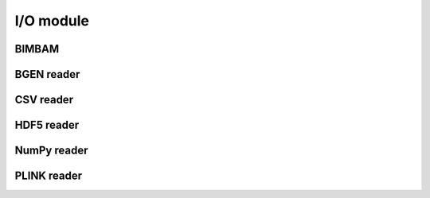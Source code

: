 **********
I/O module
**********

BIMBAM
======

.. doctest::

    >>> import limix
    >>>
    >>> url = "http://rest.s3for.me/limix/example/phenotype.gemma"
    >>> filepath = limix.sh.download(url, verbose=False)
    >>> print(limix.io.bimbam.read_phenotype(filepath, verbose=False))
    trait         0        1        2
    sample
    0       1.20000 -0.30000 -1.50000
    1           nan  1.50000  0.30000
    2       2.70000  1.10000      nan
    3      -0.20000 -0.70000  0.80000
    4       3.30000  2.40000  2.10000
    >>> limix.sh.remove(filepath)

BGEN reader
===========

.. doctest::

    >>> url = "http://rest.s3for.me/bgen-reader/haplotypes.bgen"
    >>> filepath = limix.sh.download(url, verbose=False)
    >>>
    >>> data = limix.io.bgen.read(filepath, verbose=False)
    >>> print(data.keys())
    dict_keys(['variants', 'samples', 'genotype'])
    >>> print(data["variants"].head(4))
             id rsid chrom  pos  nalleles allele_ids  vaddr
    0  SNP1  RS1     1    1         2        A,G    102
    1  SNP2  RS2     1    2         2        A,G    159
    2  SNP3  RS3     1    3         2        A,G    216
    3  SNP4  RS4     1    4         2        A,G    273
    >>> print(data["samples"])
    0    sample_0
    1    sample_1
    2    sample_2
    3    sample_3
    Name: id, dtype: object
    >>> geno = data["genotype"][0].compute()
    >>> print(geno.keys())
    dict_keys(['probs', 'phased', 'ploidy', 'missing'])
    >>> print(geno["probs"])
    [[1. 0. 1. 0.]
     [0. 1. 1. 0.]
     [1. 0. 0. 1.]
     [0. 1. 0. 1.]]
    >>> limix.sh.remove(filepath)
    >>> limix.sh.remove(filepath + ".metadata")

CSV reader
==========

.. doctest::


    >>> url = "http://rest.s3for.me/limix/expr.csv"
    >>> filepath = limix.sh.download(url, verbose=False)
    >>> data = limix.io.csv.read(filepath, verbose=False)
    >>> print(data.head())
           HG00111  HG00112  HG00116  HG00121  HG00133  HG00135  HG00142  HG00143  \
    gene1 -3.75235 -0.42113 -0.53629 -0.90768 -0.25189 -0.60300 -0.31069  0.28849
    gene2 -0.35145  1.28258 -2.83505  0.32953 -0.50711 -0.81912 -1.37971  0.26906
    gene3 -1.31997  1.08197  0.28400 -0.41318  0.14609 -0.14714  0.30255  0.69654
    gene4 -0.75163  0.37668 -0.23564  1.06111  0.58524  0.60962 -2.02384 -1.29969
    gene5  0.06464  0.64204 -0.81127 -1.42806 -0.89599 -0.01391  0.34385 -0.48492
    <BLANKLINE>
           HG00151  HG00152  HG00154  HG00159  HG00160  HG00171  HG00173  HG00179  \
    gene1 -1.72944 -1.69063  0.23706 -0.70690  0.31554  0.41398  1.53933  1.64413
    gene2 -0.98741 -1.38205 -1.49273  1.43818  0.60203  0.72495  1.33730 -0.54032
    gene3  0.92997 -0.97183  0.73781  0.13841 -0.27796 -0.30850 -1.37364  0.02908
    gene4  0.74860  0.35024  0.46494  0.26519 -1.04980 -0.10405  0.24636  0.39698
    gene5 -1.56242 -0.69343 -0.67140 -0.97220  0.51523  0.84428  0.37633  0.20097
    <BLANKLINE>
           HG00189  HG00190  HG00232  HG00233  HG00239  HG00245  HG00253  HG00257  \
    gene1  0.65387  0.68840 -0.31933 -0.05787  0.18941 -0.96866  0.95566  0.09096
    gene2  0.23202  0.62984  0.36502 -0.54166 -0.17954  1.56841  0.41138  0.85125
    gene3  0.38357  1.53011  1.03765  1.66079  0.47459 -0.61217 -0.75705 -1.23464
    gene4  0.22995 -0.74410  0.13555  1.11415 -0.27491 -0.63577  0.65697 -0.78026
    gene5  0.22179 -0.88524 -0.90036 -0.30308 -0.47617 -0.65303  0.31526  0.21940
    <BLANKLINE>
           HG00263  HG00274  HG00281  HG00284  HG00309  HG00318  HG00319  HG00330  \
    gene1 -0.84906 -0.38422 -0.20839  1.76988 -0.08126 -0.11885  0.06195 -0.39166
    gene2 -0.68103  1.49606  0.03634  0.30436 -0.81669 -0.41680 -0.68541  1.05676
    gene3 -0.39850 -0.04262  0.58753 -1.79663  0.06896  0.26583 -0.09755  1.30798
    gene4 -0.03511  1.17201 -0.60239 -0.04585  1.52125 -0.01333 -1.03177 -1.04258
    gene5 -1.44331  1.77727  0.03294 -0.90860  2.01101  1.30201  1.47212 -1.02498
    <BLANKLINE>
           HG00331  HG00332  HG00343  HG00344  HG00351  HG00357  HG00369  ...  NA19819  \
    gene1  1.19368 -2.60319 -0.00044  0.26917  0.35906  0.32333 -0.58944  ...  1.14834
    gene2 -1.35361 -1.17153 -0.75354  1.08028  0.30128  1.19826  2.25417  ...  0.70334
    gene3  0.84178  0.28865 -1.17596 -0.16204  0.24943  1.08654 -0.82590  ... -2.01485
    gene4  0.63385 -1.60319  0.49055  0.53223 -0.00883 -1.39597 -0.24307  ...  0.09122
    gene5 -0.48581 -1.59411 -1.25390 -0.78523  2.15585  1.15443  0.16866  ...  0.64129
    <BLANKLINE>
           NA19834  NA19908  NA19920  NA20127  NA20278  NA20281  NA20287  NA20291  \
    gene1 -0.33572 -0.48395  0.28840 -0.19132  1.46027 -0.49558 -0.05913 -0.67027
    gene2 -1.12835 -1.56760 -1.53615  1.30383 -0.83380  0.08954  1.35263 -0.76398
    gene3 -0.65052  1.78800  0.54407 -0.19086 -0.54339  0.00340  0.93919  2.35539
    gene4 -1.28366  0.49670  0.51998  0.01628  0.65825  1.42326  0.75003 -0.46688
    gene5 -0.38025 -0.99212  0.86387 -1.30035  0.36494 -0.74369  0.97632 -1.41972
    <BLANKLINE>
           NA20314  NA20334  NA20339  NA20341  NA20344  NA20348  NA20357  NA20359  \
    gene1  1.14834  0.03650 -0.39326  0.28873 -0.82685 -0.33570  0.35864 -0.88629
    gene2 -0.73860  0.97905 -0.03794  0.52208  0.15237  0.05513 -0.43515  1.78638
    gene3 -0.24083 -0.03304 -0.02394  0.63280 -0.14199  0.21436  0.01104  0.19409
    gene4  1.02439  0.44723 -1.26319  0.04781  0.42133 -2.11834  0.59976 -0.45331
    gene5 -0.68538  0.98479  0.58614  1.32101 -1.28100 -0.24468 -1.50173 -0.23772
    <BLANKLINE>
           NA20412  NA20414  NA20505  NA20507  NA20508  NA20517  NA20518  NA20521  \
    gene1 -0.27868 -0.88236  0.85370  0.12215 -0.22804  0.11440  1.15530 -0.64616
    gene2 -0.13907 -1.79076 -1.06388  1.84062  0.81188  0.74989  1.13613 -0.67296
    gene3  0.20491 -1.09471 -0.41158 -0.19403  0.62979  1.45114 -0.68828 -0.21306
    gene4  2.07913  0.64254  1.19309  1.36727  1.36291 -0.20257 -1.91187 -0.80394
    gene5  0.55915 -0.70109  1.10276  0.19700 -1.00590 -0.19778  0.70381  1.32831
    <BLANKLINE>
           NA20525  NA20527  NA20534  NA20537  NA20581  NA20582  NA20753  NA20754  \
    gene1 -1.00890  0.33830 -1.18606 -2.50144  1.11857 -1.35514 -0.45410 -1.40787
    gene2 -0.52930 -0.08037  1.49958  0.48022  1.90088  1.19142 -1.07944  1.06962
    gene3  1.28033 -1.03548  0.30717 -0.60877  0.14828 -0.02566  0.68297 -1.41462
    gene4  0.84287  2.31155 -0.45076  0.27237  0.25196  0.13814 -1.58961 -0.61954
    gene5 -0.13948 -0.59769  1.28226  0.56941 -3.31790  0.63016  0.17360  2.28942
    <BLANKLINE>
           NA20768  NA20771  NA20772  NA20774  NA20775  NA20804
    gene1  0.74605 -1.92301  0.52952  0.59285 -0.25449 -0.42643
    gene2  0.21579  0.84464  0.72602  0.17902 -1.18471  1.22427
    gene3  0.02000 -0.00026 -0.43102  1.03429 -2.04323 -0.61358
    gene4  0.20742 -1.52664 -0.02818  0.29817  0.01488  0.26651
    gene5 -0.82307 -1.15892 -1.14967 -0.13977  0.84840  0.99755
    <BLANKLINE>
    [5 rows x 274 columns]
    >>> limix.sh.remove(filepath)

HDF5 reader
===========

.. doctest::

    >>> url = "http://rest.s3for.me/limix/smith08.hdf5.bz2"
    >>> filepath = limix.sh.download(url, verbose=False)
    >>> filepath = limix.sh.extract(filepath, verbose=False)
    >>> data = limix.io.hdf5.read_limix(filepath)
    >>> print(data)
    {'phenotype': <xarray.DataArray 'phenotype' (sample: 109, outcome: 10986)>
    array([[-0.037339, -0.078165,  0.042936, ...,  0.095596, -0.132385, -0.274954],
           [-0.301376,  0.066055,  0.338624, ..., -0.142661, -0.238349,  0.732752],
           [ 0.002661,  0.121835, -0.137064, ..., -0.144404,  0.257615,  0.015046],
           ...,
           [-0.287339,  0.351835,  0.072936, ...,  0.097339, -0.038349,  0.162752],
           [-0.577339,  0.011835, -0.007064, ...,  0.135596,  0.107615,  0.245046],
           [-0.277339,  0.061835,  0.132936, ...,  0.015596, -0.142385, -0.124954]])
    Coordinates:
      * sample        (sample) int64 0 1 2 3 4 5 6 7 ... 102 103 104 105 106 107 108
        environment   (outcome) float64 0.0 0.0 0.0 0.0 0.0 ... 1.0 1.0 1.0 1.0 1.0
        gene_ID       (outcome) object 'YOL161C' 'YJR107W' ... 'YLR118C' 'YBR242W'
        gene_chrom    (outcome) object '15' '10' '16' '7' '4' ... '3' '10' '12' '2'
        gene_end      (outcome) int64 11548 628319 32803 ... 315049 384726 705381
        gene_start    (outcome) int64 11910 627333 30482 ... 315552 385409 704665
        gene_strand   (outcome) object 'C' 'W' 'W' 'W' 'W' ... 'W' 'W' 'C' 'C' 'W'
        phenotype_ID  (outcome) object 'YOL161C:0' 'YJR107W:0' ... 'YBR242W:1'
    Dimensions without coordinates: outcome, 'genotype': <xarray.DataArray 'genotype' (sample: 109, candidate: 2956)>
    array([[1., 1., 1., ..., 0., 0., 0.],
           [1., 0., 1., ..., 1., 1., 1.],
           [0., 0., 0., ..., 0., 0., 0.],
           ...,
           [0., 0., 0., ..., 0., 1., 1.],
           [0., 0., 0., ..., 1., 1., 1.],
           [1., 1., 1., ..., 1., 1., 1.]])
    Coordinates:
      * sample   (sample) int64 0 1 2 3 4 5 6 7 ... 101 102 103 104 105 106 107 108
        chrom    (candidate) int64 1 1 1 1 1 1 1 1 1 ... 16 16 16 16 16 16 16 16 16
        pos      (candidate) int64 483 484 3220 3223 ... 927506 932310 932535 932538
        pos_cum  (candidate) int64 483 484 3220 3223 ... 12055570 12055795 12055798
    Dimensions without coordinates: candidate}
    >>> limix.sh.remove(filepath)

NumPy reader
============

.. doctest::

    >>> url = "http://rest.s3for.me/limix/example.npy"
    >>> filepath = limix.sh.download(url, verbose=False)
    >>> K = limix.io.npy.read(filepath, verbose=False)
    >>> print(K)
    [[0.67003303 0.09512837 0.09346511 0.09252165 0.09679249]
     [0.09512837 0.66972454 0.09344451 0.09109398 0.09347495]
     [0.09346511 0.09344451 0.67305621 0.08987969 0.09689215]
     [0.09252165 0.09109398 0.08987969 0.67209248 0.09378162]
     [0.09679249 0.09347495 0.09689215 0.09378162 0.66773896]]
    >>> limix.sh.remove(filepath)

PLINK reader
============

.. doctest::

    >>> from os.path import join
    >>> from pandas_plink import get_data_folder
    >>>
    >>> (bim, fam, bed) = limix.io.plink.read(join(get_data_folder(), "data"),
    ...                                       verbose=False)
    >>> print(bim.head())
               chrom         snp       cm    pos a0 a1  i
    candidate
    rs10399749     1  rs10399749  0.00000  45162  G  C  0
    rs2949420      1   rs2949420  0.00000  45257  C  T  1
    rs2949421      1   rs2949421  0.00000  45413  0  0  2
    rs2691310      1   rs2691310  0.00000  46844  A  T  3
    rs4030303      1   rs4030303  0.00000  72434  0  G  4
    >>> print(fam.head())
                   fid       iid    father    mother gender    trait  i
    sample
    Sample_1  Sample_1  Sample_1         0         0      1 -9.00000  0
    Sample_2  Sample_2  Sample_2         0         0      2 -9.00000  1
    Sample_3  Sample_3  Sample_3  Sample_1  Sample_2      2 -9.00000  2
    >>> print(bed.compute())
    [[ 2.  2.  1.]
     [ 2.  1.  2.]
     [nan nan nan]
     [nan nan  1.]
     [ 2.  2.  2.]
     [ 2.  2.  2.]
     [ 2.  1.  0.]
     [ 2.  2.  2.]
     [ 1.  2.  2.]
     [ 2.  1.  2.]]
